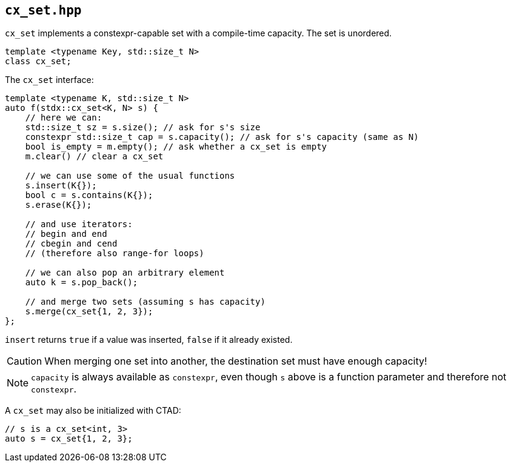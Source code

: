 
== `cx_set.hpp`

`cx_set` implements a constexpr-capable set with a compile-time capacity. The
set is unordered.

[source,cpp]
----
template <typename Key, std::size_t N>
class cx_set;
----

The `cx_set` interface:
[source,cpp]
----
template <typename K, std::size_t N>
auto f(stdx::cx_set<K, N> s) {
    // here we can:
    std::size_t sz = s.size(); // ask for s's size
    constexpr std::size_t cap = s.capacity(); // ask for s's capacity (same as N)
    bool is_empty = m.empty(); // ask whether a cx_set is empty
    m.clear() // clear a cx_set

    // we can use some of the usual functions
    s.insert(K{});
    bool c = s.contains(K{});
    s.erase(K{});

    // and use iterators:
    // begin and end
    // cbegin and cend
    // (therefore also range-for loops)

    // we can also pop an arbitrary element
    auto k = s.pop_back();

    // and merge two sets (assuming s has capacity)
    s.merge(cx_set{1, 2, 3});
};
----

`insert` returns `true` if a value was inserted, `false` if it already existed.

CAUTION: When merging one set into another, the destination set must have enough
capacity!

NOTE: `capacity` is always available as `constexpr`, even though `s` above is a
function parameter and therefore not `constexpr`.

A `cx_set` may also be initialized with CTAD:
[source,cpp]
----
// s is a cx_set<int, 3>
auto s = cx_set{1, 2, 3};
----
